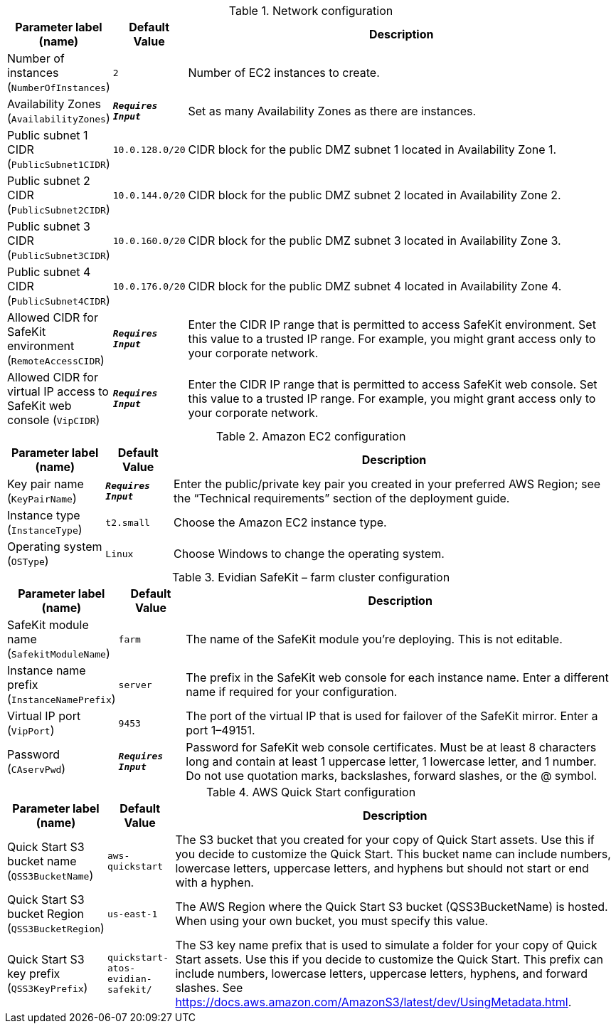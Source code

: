 
.Network configuration
[width="100%",cols="16%,11%,73%",options="header",]
|===
|Parameter label (name) |Default Value|Description|Number of instances
(`NumberOfInstances`)|`2`|Number of EC2 instances to create.|Availability Zones
(`AvailabilityZones`)|`**__Requires Input__**`|Set as many Availability Zones as there are instances.|Public subnet 1 CIDR
(`PublicSubnet1CIDR`)|`10.0.128.0/20`|CIDR block for the public DMZ subnet 1 located in Availability Zone 1.|Public subnet 2 CIDR
(`PublicSubnet2CIDR`)|`10.0.144.0/20`|CIDR block for the public DMZ subnet 2 located in Availability Zone 2.|Public subnet 3 CIDR
(`PublicSubnet3CIDR`)|`10.0.160.0/20`|CIDR block for the public DMZ subnet 3 located in Availability Zone 3.|Public subnet 4 CIDR
(`PublicSubnet4CIDR`)|`10.0.176.0/20`|CIDR block for the public DMZ subnet 4 located in Availability Zone 4.|Allowed CIDR for SafeKit environment
(`RemoteAccessCIDR`)|`**__Requires Input__**`|Enter the CIDR IP range that is permitted to access SafeKit environment. Set this value to a trusted IP range. For example, you might grant access only to your corporate network.|Allowed CIDR for virtual IP access to SafeKit web console
(`VipCIDR`)|`**__Requires Input__**`|Enter the CIDR IP range that is permitted to access SafeKit web console. Set this value to a trusted IP range. For example, you might grant access only to your corporate network.
|===
.Amazon EC2 configuration
[width="100%",cols="16%,11%,73%",options="header",]
|===
|Parameter label (name) |Default Value|Description|Key pair name
(`KeyPairName`)|`**__Requires Input__**`|Enter the public/private key pair you created in your preferred AWS Region; see the “Technical requirements” section of the deployment guide.|Instance type
(`InstanceType`)|`t2.small`|Choose the Amazon EC2 instance type.|Operating system
(`OSType`)|`Linux`|Choose Windows to change the operating system.
|===
.Evidian SafeKit – farm cluster configuration
[width="100%",cols="16%,11%,73%",options="header",]
|===
|Parameter label (name) |Default Value|Description|SafeKit module name
(`SafekitModuleName`)|`farm`|The name of the SafeKit module you're deploying. This is not editable.|Instance name prefix
(`InstanceNamePrefix`)|`server`|The prefix in the SafeKit web console for each instance name. Enter a different name if required for your configuration.|Virtual IP port
(`VipPort`)|`9453`|The port of the virtual IP that is used for failover of the SafeKit mirror. Enter a port 1–49151.|Password
(`CAservPwd`)|`**__Requires Input__**`|Password for SafeKit web console certificates. Must be at least 8 characters long and contain at least 1 uppercase letter, 1 lowercase letter, and 1 number. Do not use quotation marks, backslashes, forward slashes, or the @ symbol.
|===
.AWS Quick Start configuration
[width="100%",cols="16%,11%,73%",options="header",]
|===
|Parameter label (name) |Default Value|Description|Quick Start S3 bucket name
(`QSS3BucketName`)|`aws-quickstart`|The S3 bucket that you created for your copy of Quick Start assets. Use this if you decide to customize the Quick Start. This bucket name can include numbers, lowercase letters, uppercase letters, and hyphens but should not start or end with a hyphen.|Quick Start S3 bucket Region
(`QSS3BucketRegion`)|`us-east-1`|The AWS Region where the Quick Start S3 bucket (QSS3BucketName) is hosted. When using your own bucket, you must specify this value.|Quick Start S3 key prefix
(`QSS3KeyPrefix`)|`quickstart-atos-evidian-safekit/`|The S3 key name prefix that is used to simulate a folder for your copy of Quick Start assets. Use this if you decide to customize the Quick Start. This prefix can include numbers, lowercase letters, uppercase letters, hyphens, and forward slashes. See https://docs.aws.amazon.com/AmazonS3/latest/dev/UsingMetadata.html.
|===